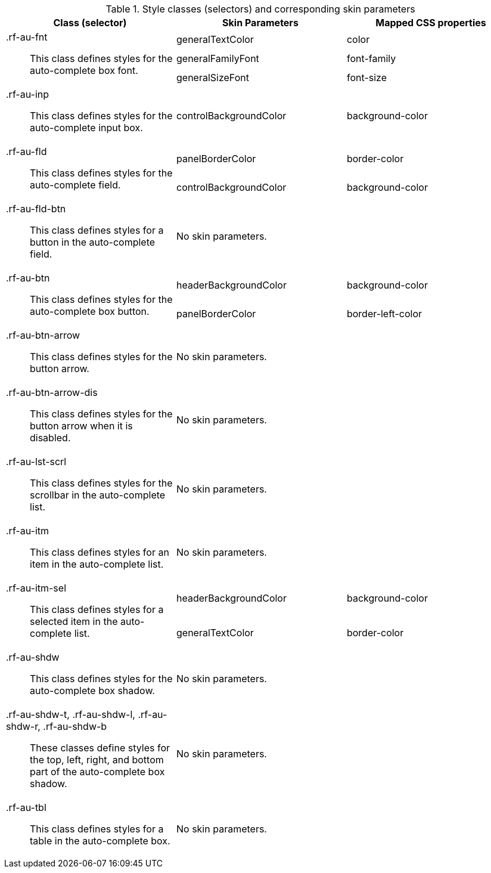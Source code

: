 [[autocomplete-Style_classes_and_corresponding_skin_parameters]]

.Style classes (selectors) and corresponding skin parameters
[options="header", valign="middle", cols="1a,1a,1a"]
|===============
|Class (selector)|Skin Parameters|Mapped CSS properties

.3+|[classname]+.rf-au-fnt+:: This class defines styles for the auto-complete box font.
|[parameter]+generalTextColor+|[property]+color+
|[parameter]+generalFamilyFont+|[property]+font-family+
|[parameter]+generalSizeFont+|[property]+font-size+

|[classname]+.rf-au-inp+:: This class defines styles for the auto-complete input box.
|[parameter]+controlBackgroundColor+|[property]+background-color+

.2+|[classname]+.rf-au-fld+:: This class defines styles for the auto-complete field.
|[parameter]+panelBorderColor+|[property]+border-color+
|[parameter]+controlBackgroundColor+|[property]+background-color+

|[classname]+.rf-au-fld-btn+:: This class defines styles for a button in the auto-complete field.
2+|No skin parameters.

.2+|[classname]+.rf-au-btn+:: This class defines styles for the auto-complete box button.
|[parameter]+headerBackgroundColor+|[property]+background-color+
|[parameter]+panelBorderColor+|[property]+border-left-color+

|[classname]+.rf-au-btn-arrow+:: This class defines styles for the button arrow.
2+|No skin parameters.

|[classname]+.rf-au-btn-arrow-dis+:: This class defines styles for the button arrow when it is disabled.
2+|No skin parameters.

|[classname]+.rf-au-lst-scrl+:: This class defines styles for the scrollbar in the auto-complete list.
2+|No skin parameters.

|[classname]+.rf-au-itm+:: This class defines styles for an item in the auto-complete list.
2+|No skin parameters.

.2+|[classname]+.rf-au-itm-sel+:: This class defines styles for a selected item in the auto-complete list.
|[parameter]+headerBackgroundColor+|[property]+background-color+
|[parameter]+generalTextColor+|[property]+border-color+

|[classname]+.rf-au-shdw+:: This class defines styles for the auto-complete box shadow.
2+|No skin parameters.

|[classname]+.rf-au-shdw-t+, +.rf-au-shdw-l+, +.rf-au-shdw-r+, +.rf-au-shdw-b+:: These classes define styles for the top, left, right, and bottom part of the auto-complete box shadow.
2+|No skin parameters.

|[classname]+.rf-au-tbl+:: This class defines styles for a table in the auto-complete box.
2+|No skin parameters.
|===============


